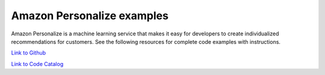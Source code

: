 .. Copyright Amazon.com, Inc. or its affiliates. All Rights Reserved.

   This work is licensed under a Creative Commons Attribution-NonCommercial-ShareAlike 4.0
   International License (the "License"). You may not use this file except in compliance with the
   License. A copy of the License is located at http://creativecommons.org/licenses/by-nc-sa/4.0/.

   This file is distributed on an "AS IS" BASIS, WITHOUT WARRANTIES OR CONDITIONS OF ANY KIND,
   either express or implied. See the License for the specific language governing permissions and
   limitations under the License.

###########################
Amazon Personalize examples
###########################

.. meta::
   :description: How to use the AWS SDK for Java to work with Amazon Personalize
   :keywords: AWS for Java SDK code examples, Amazon Personalize


Amazon Personalize is a machine learning service that makes it easy for developers to create individualized recommendations for customers. See the following resources for complete code examples with instructions. 

`Link to Github <https://github.com/awsdocs/aws-doc-sdk-examples/tree/master/javav2/example_code/personalize>`_ 

`Link to Code Catalog <https://docs.aws.amazon.com/code-samples/latest/catalog/code-catalog-javav2-example_code-personalize.html>`_ 


